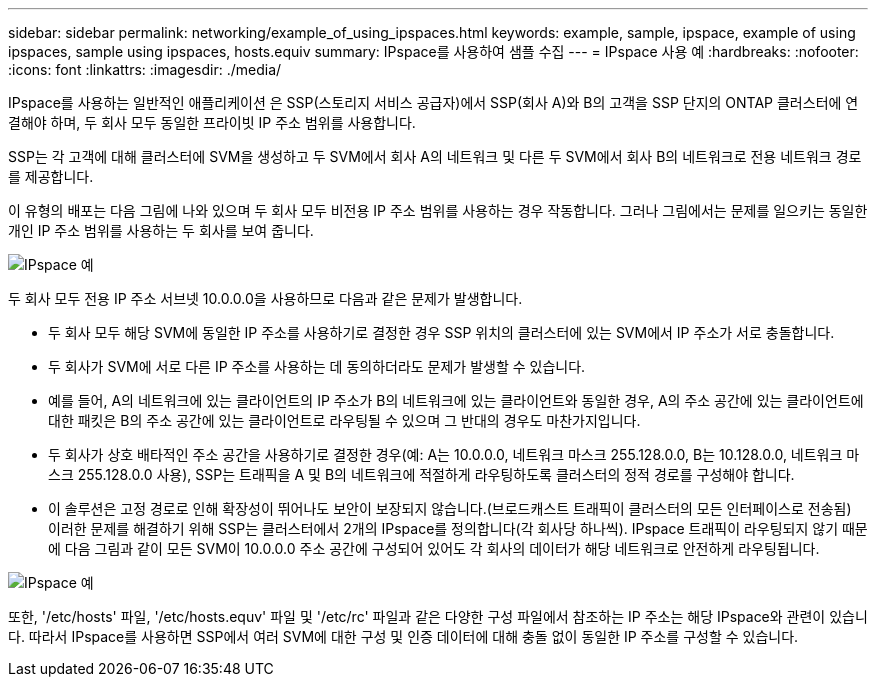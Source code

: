 ---
sidebar: sidebar 
permalink: networking/example_of_using_ipspaces.html 
keywords: example, sample, ipspace, example of using ipspaces, sample using ipspaces, hosts.equiv 
summary: IPspace를 사용하여 샘플 수집 
---
= IPspace 사용 예
:hardbreaks:
:nofooter: 
:icons: font
:linkattrs: 
:imagesdir: ./media/


[role="lead"]
IPspace를 사용하는 일반적인 애플리케이션 은 SSP(스토리지 서비스 공급자)에서 SSP(회사 A)와 B의 고객을 SSP 단지의 ONTAP 클러스터에 연결해야 하며, 두 회사 모두 동일한 프라이빗 IP 주소 범위를 사용합니다.

SSP는 각 고객에 대해 클러스터에 SVM을 생성하고 두 SVM에서 회사 A의 네트워크 및 다른 두 SVM에서 회사 B의 네트워크로 전용 네트워크 경로를 제공합니다.

이 유형의 배포는 다음 그림에 나와 있으며 두 회사 모두 비전용 IP 주소 범위를 사용하는 경우 작동합니다. 그러나 그림에서는 문제를 일으키는 동일한 개인 IP 주소 범위를 사용하는 두 회사를 보여 줍니다.

image:ontap_nm_image9.jpeg["IPspace 예"]

두 회사 모두 전용 IP 주소 서브넷 10.0.0.0을 사용하므로 다음과 같은 문제가 발생합니다.

* 두 회사 모두 해당 SVM에 동일한 IP 주소를 사용하기로 결정한 경우 SSP 위치의 클러스터에 있는 SVM에서 IP 주소가 서로 충돌합니다.
* 두 회사가 SVM에 서로 다른 IP 주소를 사용하는 데 동의하더라도 문제가 발생할 수 있습니다.
* 예를 들어, A의 네트워크에 있는 클라이언트의 IP 주소가 B의 네트워크에 있는 클라이언트와 동일한 경우, A의 주소 공간에 있는 클라이언트에 대한 패킷은 B의 주소 공간에 있는 클라이언트로 라우팅될 수 있으며 그 반대의 경우도 마찬가지입니다.
* 두 회사가 상호 배타적인 주소 공간을 사용하기로 결정한 경우(예: A는 10.0.0.0, 네트워크 마스크 255.128.0.0, B는 10.128.0.0, 네트워크 마스크 255.128.0.0 사용), SSP는 트래픽을 A 및 B의 네트워크에 적절하게 라우팅하도록 클러스터의 정적 경로를 구성해야 합니다.
* 이 솔루션은 고정 경로로 인해 확장성이 뛰어나도 보안이 보장되지 않습니다.(브로드캐스트 트래픽이 클러스터의 모든 인터페이스로 전송됨) 이러한 문제를 해결하기 위해 SSP는 클러스터에서 2개의 IPspace를 정의합니다(각 회사당 하나씩). IPspace 트래픽이 라우팅되지 않기 때문에 다음 그림과 같이 모든 SVM이 10.0.0.0 주소 공간에 구성되어 있어도 각 회사의 데이터가 해당 네트워크로 안전하게 라우팅됩니다.


image:ontap_nm_image10.jpeg["IPspace 예"]

또한, '/etc/hosts' 파일, '/etc/hosts.equv' 파일 및 '/etc/rc' 파일과 같은 다양한 구성 파일에서 참조하는 IP 주소는 해당 IPspace와 관련이 있습니다. 따라서 IPspace를 사용하면 SSP에서 여러 SVM에 대한 구성 및 인증 데이터에 대해 충돌 없이 동일한 IP 주소를 구성할 수 있습니다.

